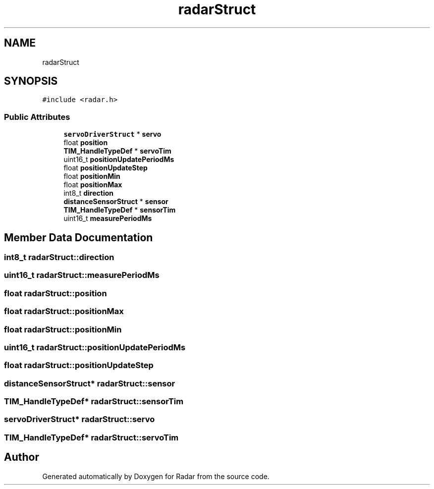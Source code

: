 .TH "radarStruct" 3 "Version 1.0.0" "Radar" \" -*- nroff -*-
.ad l
.nh
.SH NAME
radarStruct
.SH SYNOPSIS
.br
.PP
.PP
\fC#include <radar\&.h>\fP
.SS "Public Attributes"

.in +1c
.ti -1c
.RI "\fBservoDriverStruct\fP * \fBservo\fP"
.br
.ti -1c
.RI "float \fBposition\fP"
.br
.ti -1c
.RI "\fBTIM_HandleTypeDef\fP * \fBservoTim\fP"
.br
.ti -1c
.RI "uint16_t \fBpositionUpdatePeriodMs\fP"
.br
.ti -1c
.RI "float \fBpositionUpdateStep\fP"
.br
.ti -1c
.RI "float \fBpositionMin\fP"
.br
.ti -1c
.RI "float \fBpositionMax\fP"
.br
.ti -1c
.RI "int8_t \fBdirection\fP"
.br
.ti -1c
.RI "\fBdistanceSensorStruct\fP * \fBsensor\fP"
.br
.ti -1c
.RI "\fBTIM_HandleTypeDef\fP * \fBsensorTim\fP"
.br
.ti -1c
.RI "uint16_t \fBmeasurePeriodMs\fP"
.br
.in -1c
.SH "Member Data Documentation"
.PP 
.SS "int8_t radarStruct::direction"

.SS "uint16_t radarStruct::measurePeriodMs"

.SS "float radarStruct::position"

.SS "float radarStruct::positionMax"

.SS "float radarStruct::positionMin"

.SS "uint16_t radarStruct::positionUpdatePeriodMs"

.SS "float radarStruct::positionUpdateStep"

.SS "\fBdistanceSensorStruct\fP* radarStruct::sensor"

.SS "\fBTIM_HandleTypeDef\fP* radarStruct::sensorTim"

.SS "\fBservoDriverStruct\fP* radarStruct::servo"

.SS "\fBTIM_HandleTypeDef\fP* radarStruct::servoTim"


.SH "Author"
.PP 
Generated automatically by Doxygen for Radar from the source code\&.
